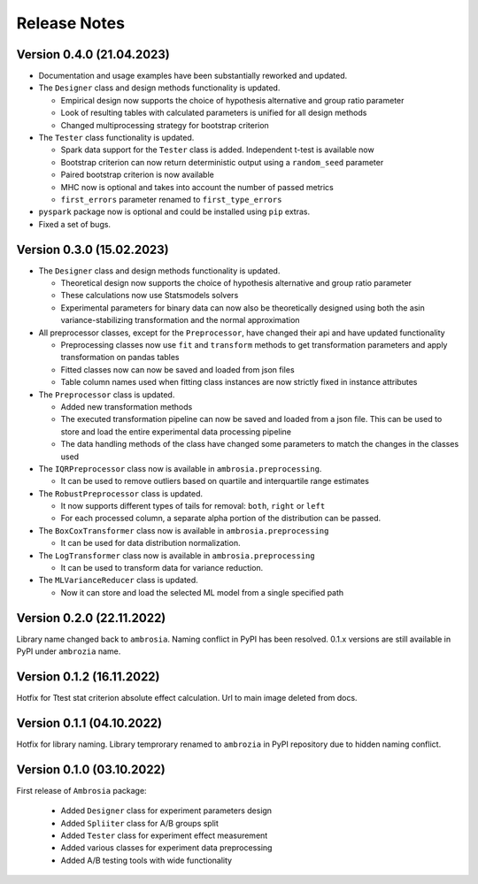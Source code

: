 Release Notes
=============

Version 0.4.0 (21.04.2023)
---------------------------

* Documentation and usage examples have been substantially reworked and updated. 

* The ``Designer`` class and design methods functionality is updated. 
  
  * Empirical design now supports the choice of hypothesis alternative and group ratio parameter
  
  * Look of resulting tables with calculated parameters is unified for all design methods
  
  * Changed multiprocessing strategy for bootstrap criterion

* The ``Tester`` class functionality is updated. 

  * Spark data support for the ``Tester`` class is added. Independent t-test is available now

  *  Bootstrap criterion can now return deterministic output using a ``random_seed`` parameter

  * Paired bootstrap criterion is now available

  * MHC now is optional and takes into account the number of passed metrics

  *  ``first_errors`` parameter renamed to ``first_type_errors``

* ``pyspark`` package now is optional and could be installed using ``pip`` extras.

* Fixed a set of bugs.


Version 0.3.0 (15.02.2023)
---------------------------

* The ``Designer`` class and design methods functionality is updated. 

  * Theoretical design now supports the choice of hypothesis alternative and group ratio parameter 

  * These calculations now use Statsmodels solvers

  * Experimental parameters for binary data can now also be theoretically designed using both 
    the asin variance-stabilizing transformation and the normal approximation

* All preprocessor classes, except for the ``Preprocessor``, have changed their api and have updated functionality

  * Preprocessing classes now use ``fit`` and ``transform`` methods to get transformation parameters 
    and apply transformation on pandas tables

  * Fitted classes now can now be saved and loaded from json files

  * Table column names used when fitting class instances are now strictly fixed in instance attributes

* The ``Preprocessor`` class is updated.

  * Added new transformation methods

  * The executed transformation pipeline can now be saved and loaded from a json file. 
    This can be used to store and load the entire experimental data processing pipeline

  * The data handling methods of the class have changed some parameters to match the changes in the classes used

* The ``IQRPreprocessor`` class now is available in ``ambrosia.preprocessing``.

  * It can be used to remove outliers based on quartile and interquartile range estimates

* The ``RobustPreprocessor`` class is updated.

  * It now supports different types of tails for removal: ``both``, ``right`` or ``left``

  * For each processed column, a separate alpha portion of the distribution can be passed.

* The ``BoxCoxTransformer`` class now is available in ``ambrosia.preprocessing``

  * It can be used for data distribution normalization.

* The ``LogTransformer`` class now is available in ``ambrosia.preprocessing``

  * It can be used to transform data for variance reduction.

* The ``MLVarianceReducer`` class is updated.

  * Now it can store and load the selected ML model from a single specified path

Version 0.2.0 (22.11.2022)
---------------------------

Library name changed back to ``ambrosia``. Naming conflict in PyPI has been resolved.  
0.1.x versions are still available in PyPI under ``ambrozia`` name.

Version 0.1.2 (16.11.2022)
---------------------------

Hotfix for Ttest stat criterion absolute effect calculation. 
Url to main image deleted from docs.

Version 0.1.1 (04.10.2022)
---------------------------

Hotfix for library naming. 
Library temprorary renamed to ``ambrozia`` in PyPI repository due to hidden naming conflict. 

Version 0.1.0 (03.10.2022)
---------------------------

First release of ``Ambrosia`` package:

    * Added ``Designer`` class for experiment parameters design
    * Added ``Spliiter`` class for A/B groups split
    * Added ``Tester`` class for experiment effect measurement 
    * Added various classes for experiment data preprocessing
    * Added A/B testing tools with wide functionality  
